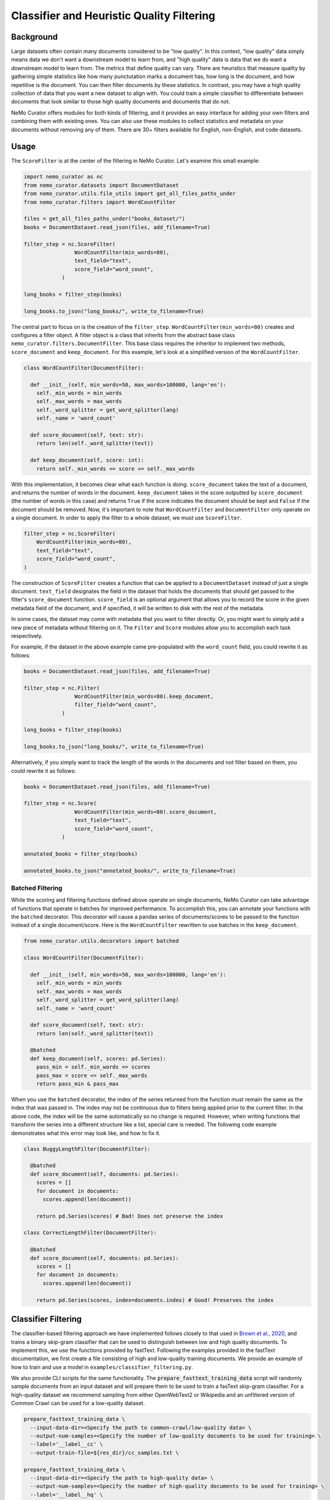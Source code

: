 
.. _data-curator-qualityfiltering:

============================================
Classifier and Heuristic Quality Filtering
============================================

-----------------------------------------
Background
-----------------------------------------

Large datasets often contain many documents considered to be "low quality".
In this context, "low quality" data simply means data we don't want a downstream model to learn from, and "high quality" data is data that we do want a downstream model to learn from.
The metrics that define quality can vary.
There are heuristics that measure quality by gathering simple statistics like how many punctutation marks a document has, how long is the document, and how repetitive is the document.
You can then filter documents by these statistics.
In contrast, you may have a high quality collection of data that you want a new dataset to align with.
You could train a simple classifier to differentiate between documents that look similar to those high quality documents and documents that do not.

NeMo Curator offers modules for both kinds of filtering, and it provides an easy interface for adding your own filters and combining them with existing ones.
You can also use these modules to collect statistics and metadata on your documents without removing any of them.
There are 30+ filters available for English, non-English, and code datasets.

-----------------------------------------
Usage
-----------------------------------------

The ``ScoreFilter`` is at the center of the filtering in NeMo Curator.
Let's examine this small example:

.. code-block:: python

    import nemo_curator as nc
    from nemo_curator.datasets import DocumentDataset
    from nemo_curator.utils.file_utils import get_all_files_paths_under
    from nemo_curator.filters import WordCountFilter

    files = get_all_files_paths_under("books_dataset/")
    books = DocumentDataset.read_json(files, add_filename=True)

    filter_step = nc.ScoreFilter(
                    WordCountFilter(min_words=80),
                    text_field="text",
                    score_field="word_count",
                )

    long_books = filter_step(books)

    long_books.to_json("long_books/", write_to_filename=True)

The central part to focus on is the creation of the ``filter_step``.
``WordCountFilter(min_words=80)`` creates and configures a filter object.
A filter object is a class that inherits from the abstract base class ``nemo_curator.filters.DocumentFilter``.
This base class requires the inheritor to implement two methods, ``score_document`` and ``keep_document``.
For this example, let's look at a simplified version of the ``WordCountFilter``.

.. code-block:: python

  class WordCountFilter(DocumentFilter):

    def __init__(self, min_words=50, max_words=100000, lang='en'):
      self._min_words = min_words
      self._max_words = max_words
      self._word_splitter = get_word_splitter(lang)
      self._name = 'word_count'

    def score_document(self, text: str):
      return len(self._word_splitter(text))

    def keep_document(self, score: int):
      return self._min_words <= score <= self._max_words

With this implementation, it becomes clear what each function is doing.
``score_document`` takes the text of a document, and returns the number of words in the document.
``keep_document`` takes in the score outputted by ``score_document`` (the number of words in this case) and returns ``True`` if the score indicates the document should be kept and ``False`` if the document should be removed.
Now, it's important to note that ``WordCountFilter`` and ``DocumentFilter`` only operate on a single document.
In order to apply the filter to a whole dataset, we must use ``ScoreFilter``.

.. code-block:: python

  filter_step = nc.ScoreFilter(
      WordCountFilter(min_words=80),
      text_field="text",
      score_field="word_count",
  )

The construction of ``ScoreFilter`` creates a function that can be applied to a ``DocumentDataset`` instead of just a single document.
``text_field`` designates the field in the dataset that holds the documents that should get passed to the filter's ``score_document`` function.
``score_field`` is an optional argument that allows you to record the score in the given metadata field of the document, and if specified, it will be written to disk with the rest of the metadata.

In some cases, the dataset may come with metadata that you want to filter directly. Or, you might want to simply add a new piece of metadata without filtering on it.
The ``Filter`` and ``Score`` modules allow you to accomplish each task respectively.

For example, if the dataset in the above example came pre-populated with the ``word_count`` field, you could rewrite it as follows:

.. code-block:: python

    books = DocumentDataset.read_json(files, add_filename=True)

    filter_step = nc.Filter(
                    WordCountFilter(min_words=80).keep_document,
                    filter_field="word_count",
                )

    long_books = filter_step(books)

    long_books.to_json("long_books/", write_to_filename=True)

Alternatively, if you simply want to track the length of the words in the documents and not filter based on them, you could rewrite it as follows:

.. code-block:: python

    books = DocumentDataset.read_json(files, add_filename=True)

    filter_step = nc.Score(
                    WordCountFilter(min_words=80).score_document,
                    text_field="text",
                    score_field="word_count",
                )

    annotated_books = filter_step(books)

    annotated_books.to_json("annotated_books/", write_to_filename=True)


############################
Batched Filtering
############################

While the scoring and filtering functions defined above operate on single documents, NeMo Curator can take advantage of functions that operate in batches for improved performance.
To accomplish this, you can annotate your functions with the ``batched`` decorator.
This decorator will cause a pandas series of documents/scores to be passed to the function instead of a single document/score.
Here is the ``WordCountFilter`` rewritten to use batches in the ``keep_document``.

.. code-block:: python

  from nemo_curator.utils.decorators import batched

  class WordCountFilter(DocumentFilter):

    def __init__(self, min_words=50, max_words=100000, lang='en'):
      self._min_words = min_words
      self._max_words = max_words
      self._word_splitter = get_word_splitter(lang)
      self._name = 'word_count'

    def score_document(self, text: str):
      return len(self._word_splitter(text))

    @batched
    def keep_document(self, scores: pd.Series):
      pass_min = self._min_words <= scores
      pass_max = score <= self._max_words
      return pass_min & pass_max

When you use the ``batched`` decorator, the index of the series returned from the function must remain the same as the index that was passed in.
The index may not be continuous due to filters being applied prior to the current filter.
In the above code, the index will be the same automatically so no change is required.
However, when writing functions that transform the series into a different structure like a list, special care is needed.
The following code example demonstrates what this error may look like, and how to fix it.

.. code-block:: python

  class BuggyLengthFilter(DocumentFilter):

    @batched
    def score_document(self, documents: pd.Series):
      scores = []
      for document in documents:
        scores.append(len(document))

      return pd.Series(scores) # Bad! Does not preserve the index

  class CorrectLengthFilter(DocumentFilter):

    @batched
    def score_document(self, documents: pd.Series):
      scores = []
      for document in documents:
        scores.append(len(document))

      return pd.Series(scores, index=documents.index) # Good! Preserves the index


-----------------------------------------
Classifier Filtering
-----------------------------------------

The classifier-based filtering approach we have implemented follows closely to that used in `Brown et al., 2020 <https://arxiv.org/abs/2005.14165>`_,
and trains a binary skip-gram classifier that can be used to distinguish between low and high quality documents. To implement this, we use the
functions provided by fastText. Following the examples provided in the fastText documentation, we first create a file consisting of
high and low-quality training documents. We provide an example of how to train and use a model in ``examples/classifier_filtering.py``.

We also provide CLI scripts for the same functionality. The :code:`prepare_fasttext_training_data` script will randomly sample documents
from an input dataset and will prepare them to be used to train a fasText skip-gram classifier. For a high-quality dataset we recommend sampling from
either OpenWebText2 or Wikipedia and an unfiltered version of Common Crawl can be used for a low-quality dataset.

.. code-block:: bash

    prepare_fasttext_training_data \
      --input-data-dir=<Specify the path to common-crawl/low-quality data> \
      --output-num-samples=<Specify the number of low-quality documents to be used for training> \
      --label='__label__cc' \
      --output-train-file=${res_dir}/cc_samples.txt \

    prepare_fasttext_training_data \
      --input-data-dir=<Specify the path to high-quality data> \
      --output-num-samples=<Specify the number of high-quality documents to be used for training> \
      --label='__label__hq' \
      --output-train-file=${res_dir}/hq_samples.txt \

Once the samples have been prepared and written to :code:`.txt` files, users can use the :code:`train_fasttext` script that reads in the samples within the :code:`.txt` files
in order to train a quality classifier. :code:`train_fasttext` will read in all of the samples within the :code:`.txt` files, split the data into training and
validation sets and train the binary skip-gram classifier. After training, it evaluates the model on the validation samples and writes the predictions
to a jsonl file prints the confusion matrix to stdout.

.. code-block:: bash

    train_fasttext \
      --fasttext-files-dir=${res_dir} \
      --output-train-file=${res_dir}/fasttext_samples.train \
      --output-validation-file=${res_dir}/fasttext_samples.valid \
      --output-model=${res_dir}/cc_filter_test.bin \
      --output-predictions=${res_dir}/preds.jsonl

Finally, with the model trained and able to provide quality scores, it can be used to for quality filtering. Similar to how
:code:`filter_documents` performs language identification with the fastText model :code:`lid.176.bin`, we provide a default config that can
be used for classifier-based quality filtering with a fastText model. Additionally, this filter implements Pareto-based sampling approach
as is described in `Brown et al., 2020 <https://arxiv.org/abs/2005.14165>`_.

.. code-block:: bash

    filter_documents \
      --input-data-dir=<Specify the path to common-crawl/uncurated data> \
      --filter-config-file=./config/fasttext_quality_filter.yaml \
      --output-retained-document-dir=<Output directory to which high-quality documents will be written> \
      --output-removed-document-dir=<Output directory to which low-quality documents will be written> \
      --log-dir=${log_dir}/fasttext_classifier \

-----------------------------------------
Heuristic Filtering
-----------------------------------------

As with other filtering steps, the heuristic-based filtering in NeMo Curator can be carried out using ``ScoreFilter`` or the :code:`filter_documents`
utility. Filters can be chained in NeMo Curator using ``Sequential`` as follows.

.. code-block:: python

    filter_step = nc.Sequential([
        ScoreFilter(
            WordCountFilter(min_words=80),
            score_field="word_count",
        ),
        ScoreFilter(IncompleteStoryFilter()),
        ScoreFilter(RepeatingTopNGramsFilter(n=2, max_repeating_ngram_ratio=0.2)),
        ScoreFilter(RepeatingTopNGramsFilter(n=3, max_repeating_ngram_ratio=0.18)),
        ScoreFilter(RepeatingTopNGramsFilter(n=4, max_repeating_ngram_ratio=0.16)),
    ])

The filter config file :code:`config/heuristic_filter.yaml` provides a generic list of heuristic filters that have been tested
and shown to provide documents that when used for training, lead to improvements in language model downstream task performance.
The filters are general enough that users should feel free to remove certain filters within the cascade of filters and experiment
with the results of different filter configurations/parameters.

Additionally, these filters have been used for curating high-quality non-English documents. However, it is advised that when applying
to non-English data that users write out the document scores by specifying the :code:`--document-score-dir` argument. This will allow users to
examine if a particular filter is responsible for undesirably removing many documents from a corpus.

.. code-block:: bash

    filter_documents \
      --input-data-dir=<Specify path to input dataset> \
      --filter-config-file=./config/heuristic_filter_en.yaml \
      --output-retained-document-dir=<Output directory to which high-quality documents will be written> \
      --output-removed-document-dir=<Output directory to which low-quality documents will be written> \
      --output-document-score-dir=<Output directory to which document scores will be written> \
      --log-dir=${log_dir}/heuristic_filter
